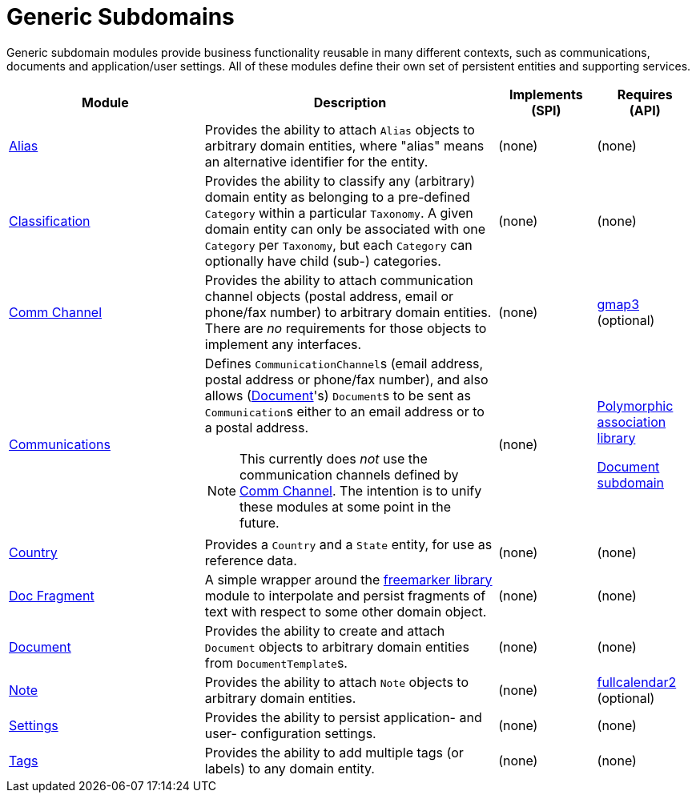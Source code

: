 [[dom]]
= Generic Subdomains
:_basedir: ../../
:_imagesdir: images/
:generate_pdf:

Generic subdomain modules provide business functionality reusable in many different contexts, such as communications, documents and application/user settings.
All of these modules define their own set of persistent entities and supporting services.

[cols="2a,3a,1a, 1a", options="header"]
|===

^.>| Module
^.>| Description
^.>| Implements +
(SPI)
^.>| Requires +
(API)

| xref:alias/dom-alias.adoc#[Alias]
| Provides the ability to attach `Alias` objects to arbitrary domain entities, where "alias" means an alternative identifier for the entity.


| (none)
| (none)

| xref:classification/dom-classification.adoc#[Classification]
| Provides the ability to classify any (arbitrary) domain entity as belonging to a pre-defined `Category` within a particular `Taxonomy`.
A given domain entity can only be associated with one `Category` per `Taxonomy`, but each `Category` can optionally have child (sub-) categories.
| (none)
| (none)

| xref:commchannel/dom-commchannel.adoc#[Comm Channel]
| Provides the ability to attach communication channel objects (postal address, email or phone/fax number) to arbitrary domain entities.
There are _no_ requirements for those objects to implement any interfaces.
| (none)
| xref:../wkt/gmap3/gmap3.adoc#[gmap3] (optional)


|xref:communications/dom-communications.adoc#[Communications]
| Defines ``CommunicationChannel``s (email address, postal address or phone/fax number), and also allows (xref:../../dom/document/dom-document.adoc#[Document]'s) ``Document``s to be sent as ``Communication``s either to an email address or to a postal address.

[NOTE]
====
This currently does _not_ use the communication channels defined by xref:commchannel/dom-commchannel.adoc#[Comm Channel].
The intention is to unify these modules at some point in the future.
====

| (none)
| xref:../../lib/poly/lib-poly.adoc#[Polymorphic association library]

xref:../document/dom-document.adoc#[Document subdomain]

| xref:country/dom-country.adoc#[Country]
| Provides a `Country` and a `State` entity, for use as reference data.
| (none)
| (none)

| xref:docfragment/dom-docfragment.adoc#[Doc Fragment]
| A simple wrapper around the xref:../lib/freemarker/lib-freemarker.adoc#[freemarker library] module to interpolate and persist fragments of text with respect to some other domain object.

| (none)
| (none)

| xref:document/dom-document.adoc#[Document]
| Provides the ability to create and attach `Document` objects to arbitrary domain entities from ``DocumentTemplate``s.
| (none)
| (none)

| xref:note/dom-note.adoc#[Note]
| Provides the ability to attach `Note` objects to arbitrary domain entities.
| (none)
| xref:../wkt/fullcalendar2/fullcalendar2.adoc#[fullcalendar2] (optional)

| xref:settings/dom-settings.adoc#[Settings]
| Provides the ability to persist application- and user- configuration settings.
| (none)
| (none)

| xref:tags/dom-tags.adoc#[Tags]
| Provides the ability to add multiple tags (or labels) to any domain entity.
| (none)
| (none)


|===



